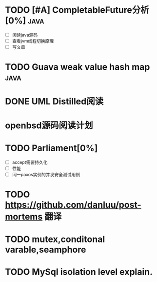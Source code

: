 * TODO [#A] CompletableFuture分析[0%] :java:
- [ ] 阅读java源码
- [ ] 查看jvm线程切换原理
- [ ] 写文章
* TODO Guava weak value hash map :java:
* DONE UML Distilled阅读
* openbsd源码阅读计划
* TODO Parliament[0%]
- [ ] accept需要持久化
- [ ] 性能
- [ ] 同一paxos实例的并发安全测试用例

* TODO https://github.com/danluu/post-mortems 翻译
* TODO mutex,conditonal varable,seamphore
* TODO MySql isolation level explain.
